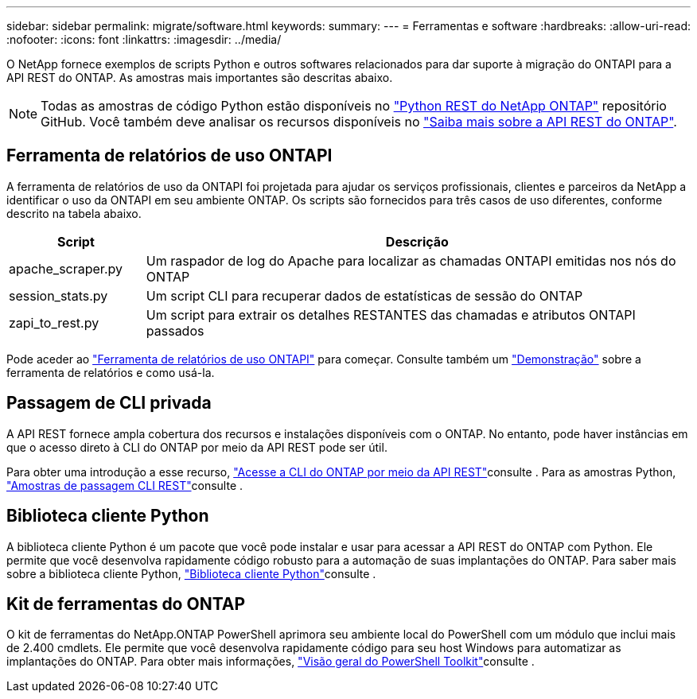 ---
sidebar: sidebar 
permalink: migrate/software.html 
keywords:  
summary:  
---
= Ferramentas e software
:hardbreaks:
:allow-uri-read: 
:nofooter: 
:icons: font
:linkattrs: 
:imagesdir: ../media/


[role="lead"]
O NetApp fornece exemplos de scripts Python e outros softwares relacionados para dar suporte à migração do ONTAPI para a API REST do ONTAP. As amostras mais importantes são descritas abaixo.


NOTE: Todas as amostras de código Python estão disponíveis no https://github.com/NetApp/ontap-rest-python["Python REST do NetApp ONTAP"^] repositório GitHub. Você também deve analisar os recursos disponíveis no link:../additional/learn_more.html["Saiba mais sobre a API REST do ONTAP"].



== Ferramenta de relatórios de uso ONTAPI

A ferramenta de relatórios de uso da ONTAPI foi projetada para ajudar os serviços profissionais, clientes e parceiros da NetApp a identificar o uso da ONTAPI em seu ambiente ONTAP. Os scripts são fornecidos para três casos de uso diferentes, conforme descrito na tabela abaixo.

[cols="20,80"]
|===
| Script | Descrição 


| apache_scraper.py | Um raspador de log do Apache para localizar as chamadas ONTAPI emitidas nos nós do ONTAP 


| session_stats.py | Um script CLI para recuperar dados de estatísticas de sessão do ONTAP 


| zapi_to_rest.py | Um script para extrair os detalhes RESTANTES das chamadas e atributos ONTAPI passados 
|===
Pode aceder ao https://github.com/NetApp/ontap-rest-python/tree/master/ONTAPI-Usage-Reporting-Tool["Ferramenta de relatórios de uso ONTAPI"^] para começar. Consulte também um https://www.youtube.com/watch?v=gJSWerW9S7o["Demonstração"^] sobre a ferramenta de relatórios e como usá-la.



== Passagem de CLI privada

A API REST fornece ampla cobertura dos recursos e instalações disponíveis com o ONTAP. No entanto, pode haver instâncias em que o acesso direto à CLI do ONTAP por meio da API REST pode ser útil.

Para obter uma introdução a esse recurso, link:../rest/access_ontap_cli.html["Acesse a CLI do ONTAP por meio da API REST"]consulte . Para as amostras Python, https://github.com/NetApp/ontap-rest-python/tree/master/examples/rest_api/cli_passthrough_samples["Amostras de passagem CLI REST"^]consulte .



== Biblioteca cliente Python

A biblioteca cliente Python é um pacote que você pode instalar e usar para acessar a API REST do ONTAP com Python. Ele permite que você desenvolva rapidamente código robusto para a automação de suas implantações do ONTAP. Para saber mais sobre a biblioteca cliente Python, link:../python/learn-about-pcl.html["Biblioteca cliente Python"]consulte .



== Kit de ferramentas do ONTAP

O kit de ferramentas do NetApp.ONTAP PowerShell aprimora seu ambiente local do PowerShell com um módulo que inclui mais de 2.400 cmdlets. Ele permite que você desenvolva rapidamente código para seu host Windows para automatizar as implantações do ONTAP. Para obter mais informações, link:../pstk/overview_pstk.html["Visão geral do PowerShell Toolkit"]consulte .
